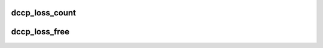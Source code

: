 .. -*- coding: utf-8; mode: rst -*-
.. src-file: net/dccp/dccp.h

.. _`dccp_loss_count`:

dccp_loss_count
===============

.. c:function:: u64 dccp_loss_count(const u64 s1, const u64 s2, const u64 ndp)

    Approximate the number of lost data packets in a burst loss

    :param const u64 s1:
        last known sequence number before the loss ('hole')

    :param const u64 s2:
        first sequence number seen after the 'hole'

    :param const u64 ndp:
        NDP count on packet with sequence number \ ``s2``\ 

.. _`dccp_loss_free`:

dccp_loss_free
==============

.. c:function:: bool dccp_loss_free(const u64 s1, const u64 s2, const u64 ndp)

    Evaluate condition for data loss from RFC 4340, 7.7.1

    :param const u64 s1:
        *undescribed*

    :param const u64 s2:
        *undescribed*

    :param const u64 ndp:
        *undescribed*

.. This file was automatic generated / don't edit.

